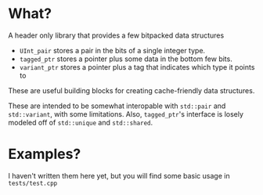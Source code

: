 * What?
A header only library that provides a few bitpacked data structures
- ~UInt_pair~ stores a pair in the bits of a single integer type.
- ~tagged_ptr~ stores a pointer plus some data in the bottom few bits.
- ~variant_ptr~ stores a pointer plus a tag that indicates which type it points to
These are useful building blocks for creating cache-friendly data structures.

These are intended to be somewhat interopable with ~std::pair~ and ~std::variant~, with some limitations. Also, ~tagged_ptr~'s interface is losely modeled off of ~std::unique~ and ~std::shared~.
* Examples?
I haven't written them here yet, but you will find some basic usage in ~tests/test.cpp~
